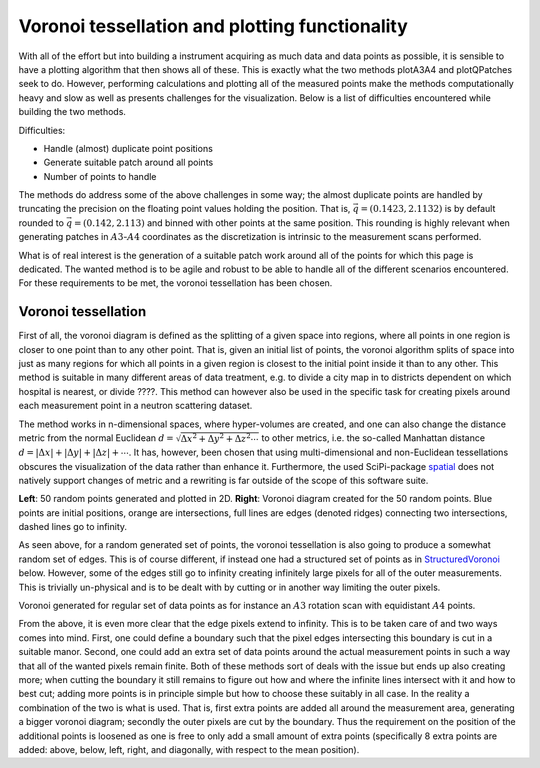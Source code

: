 Voronoi tessellation and plotting functionality
^^^^^^^^^^^^^^^^^^^^^^^^^^^^^^^^^^^^^^^^^^^^^^^

With all of the effort but into building a instrument acquiring as much data and data points as possible, it is sensible to have a plotting algorithm that then shows all of these. This is exactly what the two methods plotA3A4 and plotQPatches seek to do. However, performing calculations and plotting all of the measured points make the methods computationally heavy and slow as well as presents challenges for the visualization. Below is a list of difficulties encountered while building the two methods. 


Difficulties:

- Handle (almost) duplicate point positions
- Generate suitable patch around all points
- Number of points to handle

The methods do address some of the above challenges in some way; the almost duplicate points are handled by truncating the precision on the floating point values holding the position. That is, :math:`\vec{q}=\left(0.1423,2.1132\right)` is by default rounded to :math:`\vec{q}=\left(0.142,2.113\right)` and binned with other points at the same position. This rounding is highly relevant when generating patches in :math:`A3`-:math:`A4` coordinates as the discretization is intrinsic to the measurement scans performed.

What is of real interest is the generation of a suitable patch work around all of the points for which this page is dedicated. The wanted method is to be agile and robust to be able to handle all of the different scenarios encountered. For these requirements to be met, the voronoi tessellation has been chosen. 


Voronoi tessellation
--------------------

First of all, the voronoi diagram is defined as the splitting of a given space into regions, where all points in one region is closer to one point than to any other point. That is, given an initial list of points, the voronoi algorithm splits of space into just as many regions for which all points in a given region is closest to the initial point inside it than to any other. This method is suitable in many different areas of data treatment, e.g. to divide a city map in to districts dependent on which hospital is nearest, or divide ????. This method can however also be used in the specific task for creating pixels around each measurement point in a neutron scattering dataset. 

The method works in n-dimensional spaces, where hyper-volumes are created, and one can also change the distance metric from the normal Euclidean :math:`d = \sqrt{\Delta x^2+\Delta y^2+\Delta z^2 \cdots}` to other metrics, i.e. the so-called Manhattan distance :math:`d = |\Delta x|+|\Delta y|+|\Delta z|+\cdots`. It has, however, been chosen that using multi-dimensional and non-Euclidean tessellations obscures the visualization of the data rather than enhance it. Furthermore, the used SciPi-package spatial_ does not natively support changes of metric and a rewriting is far outside of the scope of this software suite.

.. _CombiVoronoi:
.. image:: Figures/RandomVoronoiCombi.png
   :width: 98 %   

**Left**: 50 random points generated and plotted in 2D. **Right**: Voronoi diagram created for the 50 random points. Blue points are initial positions, orange are intersections, full lines are edges (denoted ridges) connecting two intersections, dashed lines go to infinity.

As seen above, for a random generated set of points, the voronoi tessellation is also going to produce a somewhat random set of edges. This is of course different, if instead one had a structured set of points as in StructuredVoronoi_ below. However, some of the edges still go to infinity creating infinitely large pixels for all of the outer measurements. This is trivially un-physical and is to be dealt with by cutting or in another way limiting the outer pixels. 


.. _StructuredVoronoi:
.. image:: Figures/StructuredVoronoi.png
   :width: 49 %   

Voronoi generated for regular set of data points as for instance an :math:`A3` rotation scan with equidistant :math:`A4` points. 

From the above, it is even more clear that the edge pixels extend to infinity. This is to be taken care of and two ways comes into mind. First, one could define a boundary such that the pixel edges intersecting this boundary is cut in a suitable manor. Second, one could add an extra set of data points around the actual measurement points in such a way that all of the wanted pixels remain finite. Both of these methods sort of deals with the issue but ends up also creating more; when cutting the boundary it still remains to figure out how and where the infinite lines intersect with it and how to best cut; adding more points is in principle simple but how to choose these suitably in all case. In the reality a combination of the two is what is used. That is, first extra points are added all around the measurement area, generating a bigger voronoi diagram; secondly the outer pixels are cut by the boundary. Thus the requirement on the position of the additional points is loosened as one is free to only add a small amount of extra points (specifically 8 extra points are added: above, below, left, right, and diagonally, with respect to the mean position).




.. _spatial: https://docs.scipy.org/doc/scipy-0.18.1/reference/generated/scipy.spatial.Voronoi.html



